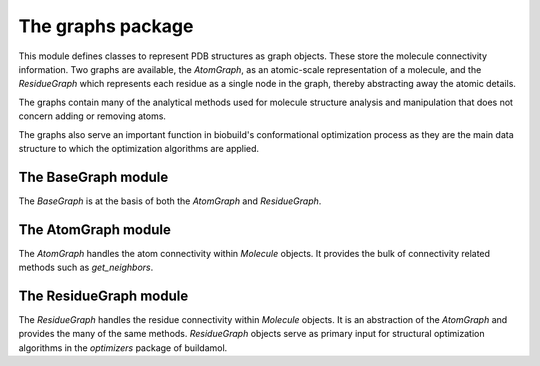 The graphs package
==================

This module defines classes to represent PDB structures as graph objects.
These store the molecule connectivity information. Two graphs are available, 
the `AtomGraph`, as an atomic-scale representation of a molecule, and the `ResidueGraph` which represents each residue as a single node in the graph, thereby abstracting away the atomic details.

The graphs contain many of the analytical methods used for molecule structure analysis and manipulation that does not concern adding or removing atoms.

The graphs also serve an important function in biobuild's conformational optimization process as they are the main data structure to which the optimization algorithms are applied.


The BaseGraph module
--------------------

The `BaseGraph` is at the basis of both the `AtomGraph` and `ResidueGraph`.

.. dropdown:: The `BaseGraph` class

   .. autoclass:: buildamol.graphs.BaseGraph.BaseGraph
      :members:
      :undoc-members:
      :show-inheritance:



The AtomGraph module
--------------------

The `AtomGraph` handles the atom connectivity within `Molecule` objects.
It provides the bulk of connectivity related methods such as `get_neighbors`.

.. dropdown:: The `AtomGraph` class

   .. autoclass:: buildamol.graphs.AtomGraph
      :members:
      :undoc-members:
      :show-inheritance:

The ResidueGraph module
-----------------------

The `ResidueGraph` handles the residue connectivity within `Molecule` objects.
It is an abstraction of the `AtomGraph` and provides the many of the same methods.
`ResidueGraph` objects serve as primary input for structural optimization algorithms in the `optimizers`
package of buildamol. 

.. dropdown:: The `ResidueGraph` class

   .. autoclass:: buildamol.graphs.ResidueGraph
      :members:
      :undoc-members:
      :show-inheritance:
